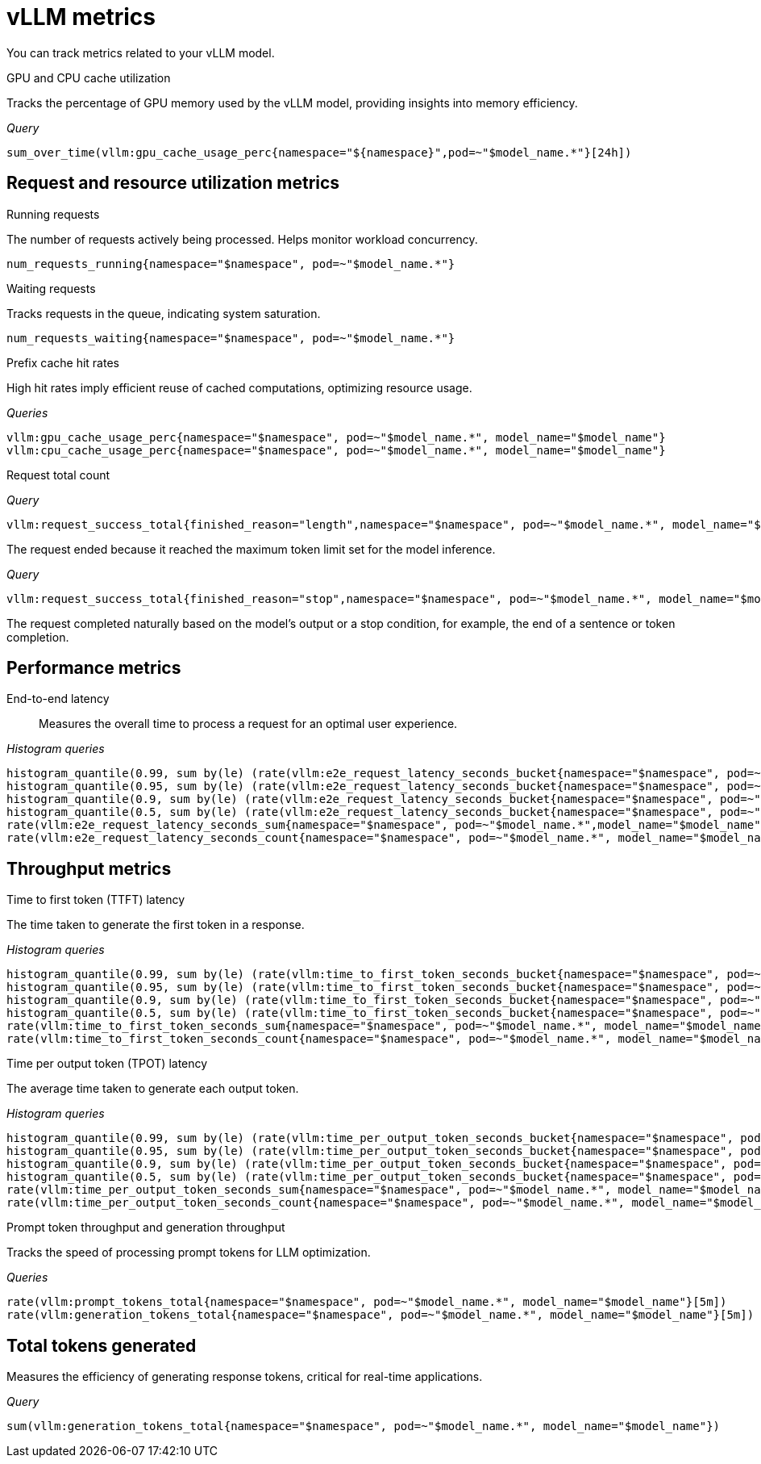 :_module-type: REFERENCE

[id='ref-vllm-metrics_{context}']
= vLLM metrics

[role='_abstract']
You can track metrics related to your vLLM model.

GPU and CPU cache utilization::
--
Tracks the percentage of GPU memory used by the vLLM model, providing insights into memory efficiency.

_Query_
[source,bash]
----
sum_over_time(vllm:gpu_cache_usage_perc{namespace="${namespace}",pod=~"$model_name.*"}[24h])
----
--

== Request and resource utilization metrics
--

Running requests::
--
The number of requests actively being processed. Helps monitor workload concurrency.

[source,bash]
----
num_requests_running{namespace="$namespace", pod=~"$model_name.*"}
----
--

Waiting requests::
--
Tracks requests in the queue, indicating system saturation.

[source,bash]
----
num_requests_waiting{namespace="$namespace", pod=~"$model_name.*"}
----
--

Prefix cache hit rates::

--
High hit rates imply efficient reuse of cached computations, optimizing resource usage.

_Queries_
[source,bash]
----
vllm:gpu_cache_usage_perc{namespace="$namespace", pod=~"$model_name.*", model_name="$model_name"}
vllm:cpu_cache_usage_perc{namespace="$namespace", pod=~"$model_name.*", model_name="$model_name"}
----
--

Request total count::
--

_Query_
[source,bash]
----
vllm:request_success_total{finished_reason="length",namespace="$namespace", pod=~"$model_name.*", model_name="$model_name"}
----
The request ended because it reached the maximum token limit set for the model inference.

_Query_
[source,bash]
----
vllm:request_success_total{finished_reason="stop",namespace="$namespace", pod=~"$model_name.*", model_name="$model_name"}
----
The request completed naturally based on the model's output or a stop condition, for example, the end of a sentence or token completion.
--
--

== Performance metrics
--
End-to-end latency::

Measures the overall time to process a request for an optimal user experience.

_Histogram queries_
[source,bash]
----
histogram_quantile(0.99, sum by(le) (rate(vllm:e2e_request_latency_seconds_bucket{namespace="$namespace", pod=~"$model_name.*", model_name="$model_name"}[5m])))
histogram_quantile(0.95, sum by(le) (rate(vllm:e2e_request_latency_seconds_bucket{namespace="$namespace", pod=~"$model_name.*", model_name="$model_name"}[5m])))
histogram_quantile(0.9, sum by(le) (rate(vllm:e2e_request_latency_seconds_bucket{namespace="$namespace", pod=~"$model_name.*", model_name="$model_name"}[5m])))
histogram_quantile(0.5, sum by(le) (rate(vllm:e2e_request_latency_seconds_bucket{namespace="$namespace", pod=~"$model_name.*", model_name="$model_name"}[5m])))
rate(vllm:e2e_request_latency_seconds_sum{namespace="$namespace", pod=~"$model_name.*",model_name="$model_name"}[5m])
rate(vllm:e2e_request_latency_seconds_count{namespace="$namespace", pod=~"$model_name.*", model_name="$model_name"}[5m])
----
--

== Throughput metrics
--
Time to first token (TTFT) latency::
--
The time taken to generate the first token in a response.

_Histogram queries_
[source,bash]
----
histogram_quantile(0.99, sum by(le) (rate(vllm:time_to_first_token_seconds_bucket{namespace="$namespace", pod=~"$model_name.*", model_name="$model_name"}[5m])))
histogram_quantile(0.95, sum by(le) (rate(vllm:time_to_first_token_seconds_bucket{namespace="$namespace", pod=~"$model_name.*", model_name="$model_name"}[5m])))
histogram_quantile(0.9, sum by(le) (rate(vllm:time_to_first_token_seconds_bucket{namespace="$namespace", pod=~"$model_name.*", model_name="$model_name"}[5m])))
histogram_quantile(0.5, sum by(le) (rate(vllm:time_to_first_token_seconds_bucket{namespace="$namespace", pod=~"$model_name.*", model_name="$model_name"}[5m])))
rate(vllm:time_to_first_token_seconds_sum{namespace="$namespace", pod=~"$model_name.*", model_name="$model_name"}[5m])
rate(vllm:time_to_first_token_seconds_count{namespace="$namespace", pod=~"$model_name.*", model_name="$model_name"}[5m])
----
--

Time per output token (TPOT) latency::

--
The average time taken to generate each output token.

_Histogram queries_
[source,bash]
----
histogram_quantile(0.99, sum by(le) (rate(vllm:time_per_output_token_seconds_bucket{namespace="$namespace", pod=~"$model_name.*", model_name="$model_name"}[5m])))
histogram_quantile(0.95, sum by(le) (rate(vllm:time_per_output_token_seconds_bucket{namespace="$namespace", pod=~"$model_name.*", model_name="$model_name"}[5m])))
histogram_quantile(0.9, sum by(le) (rate(vllm:time_per_output_token_seconds_bucket{namespace="$namespace", pod=~"$model_name.*", model_name="$model_name"}[5m])))
histogram_quantile(0.5, sum by(le) (rate(vllm:time_per_output_token_seconds_bucket{namespace="$namespace", pod=~"$model_name.*", model_name="$model_name"}[5m])))
rate(vllm:time_per_output_token_seconds_sum{namespace="$namespace", pod=~"$model_name.*", model_name="$model_name"}[5m])
rate(vllm:time_per_output_token_seconds_count{namespace="$namespace", pod=~"$model_name.*", model_name="$model_name"}[5m])
----
--

Prompt token throughput and generation throughput::

--
Tracks the speed of processing prompt tokens for LLM optimization.

_Queries_
[source,bash]
----
rate(vllm:prompt_tokens_total{namespace="$namespace", pod=~"$model_name.*", model_name="$model_name"}[5m])
rate(vllm:generation_tokens_total{namespace="$namespace", pod=~"$model_name.*", model_name="$model_name"}[5m])
----
--
--

== Total tokens generated
Measures the efficiency of generating response tokens, critical for real-time applications.

_Query_
[source,bash]
----
sum(vllm:generation_tokens_total{namespace="$namespace", pod=~"$model_name.*", model_name="$model_name"})
----

//[role="_additional-resources"]
//.Additional resources